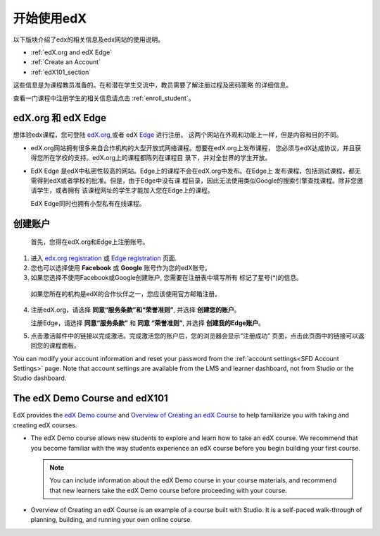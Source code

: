 .. _Getting Started with edX:

#############################
开始使用edX
#############################

以下版块介绍了edx的相关信息及edx网站的使用说明。

* :ref:`edX.org and edX Edge`
* :ref:`Create an Account`
* :ref:`edX101_section`

这些信息是为课程教员准备的。在和潜在学生交流中，教员需要了解注册过程及密码策略
的详细信息。

查看一门课程中注册学生的相关信息请点击
:ref:`enroll_student`。

.. _edX.org and edX Edge:

*************************
edX.org 和 edX Edge
*************************

想体验edx课程，您可登陆 edX.org_,或者 edX Edge_ 进行注册。
这两个网站在外观和功能上一样，但是内容和目的不同。

* edX.org网站拥有很多来自合作机构的大型开放式网络课程。想要在edX.org上发布课程，
  您必须与edX达成协议，并且获得您所在学校的支持。edX.org上的课程都陈列在课程目
  录下，并对全世界的学生开放。

* EdX Edge 是edX中私密性较高的网站。Edge上的课程不会在edX.org中发布。在Edge上
  发布课程，包括测试课程，都无需得到edX或者学校的批准。但是，由于Edge中没有课
  程目录，因此无法使用类似Google的搜索引擎查找课程。除非您邀请学生，或者拥有
  该课程网址的学生才能加入您在Edge上的课程。

  EdX Edge同时也拥有小型私有在线课程。

.. 注意:: 
 Edge和edX.org的课程数据及账号是不同的。只有分别在这两个网站上完成注册，才可
 以同时使用这两个网站。

.. _Edge: http://edge.edx.org
.. _edX.org: http://edx.org

.. _Create an Account:

*************************
创建账户
*************************

 首先，您得在edX.org和Edge上注册账号。  

#. 进入 `edx.org registration`_ 或 `Edge registration`_ 页面.

#. 您也可以选择使用 **Facebook** 或 **Google** 账号作为您的edX账号。

#. 如果您选择不使用Facebook或Google创建账户, 您需要在注册表中填写所有
   标记了星号(*)的信息。 

  .. 注意::  
   学生会看见您的 **用户名** 而不是 **全名**。

  如果您所在的机构是edX的合作伙伴之一，您应该使用官方邮箱注册。

4. 注册edX.org，请选择 **同意“服务条款”和“荣誉准则”**, 
   并选择 **创建您的账户**。

   注册Edge，请选择 **同意“服务条款”** 和 **同意
   “荣誉准则”**, 并选择 **创建我的Edge账户**。

5. 点击激活邮件中的链接以完成激活。完成激活您的账户后，您的浏览器会显示“注册成功”
   页面，点击此页面中的链接可以返回您的课程面板。 

You can modify your account information and reset your password from the
:ref:`account settings<SFD Account Settings>` page. Note that account settings
are available from the LMS and learner dashboard, not from Studio or the
Studio dashboard.

.. _Edge registration: http://edge.edx.org/register
.. _edX.org registration: https://courses.edx.org/register

.. _edX101_section:

******************************
The edX Demo Course and edX101
******************************

EdX provides the `edX Demo course`_ and `Overview of Creating an edX Course`_
to help familiarize you with taking and creating edX courses.

* The edX Demo course allows new students to explore and learn how to take
  an edX course. We recommend that you become familiar with the way students
  experience an edX course before you begin building your first course.

  .. note::
    You can include information about the edX Demo course in your course
    materials, and recommend that new learners take the edX Demo course before
    proceeding with your course.

* Overview of Creating an edX Course is an example of a course built with
  Studio. It is a self-paced walk-through of planning, building, and running
  your own online course.

.. _Overview of Creating an edX Course: https://www.edx.org/course/overview-creating-edx-course-edx-edx101#.VHKBz76d9BV

.. _edX Demo course: https://www.edx.org/course/edx/edx-edxdemo101-edx-demo-1038
